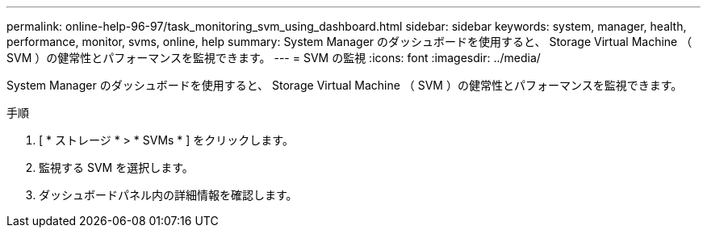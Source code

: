 ---
permalink: online-help-96-97/task_monitoring_svm_using_dashboard.html 
sidebar: sidebar 
keywords: system, manager, health, performance, monitor, svms, online, help 
summary: System Manager のダッシュボードを使用すると、 Storage Virtual Machine （ SVM ）の健常性とパフォーマンスを監視できます。 
---
= SVM の監視
:icons: font
:imagesdir: ../media/


[role="lead"]
System Manager のダッシュボードを使用すると、 Storage Virtual Machine （ SVM ）の健常性とパフォーマンスを監視できます。

.手順
. [ * ストレージ * > * SVMs * ] をクリックします。
. 監視する SVM を選択します。
. ダッシュボードパネル内の詳細情報を確認します。

